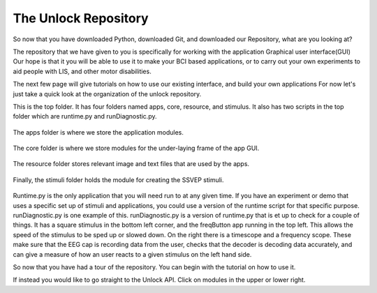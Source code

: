 The Unlock Repository
=============================

So now that you have downloaded Python, downloaded Git, and downloaded our Repository,
what are you looking at?

The repository that we have given to you is specifically for working with the application Graphical user interface(GUI)
Our hope is that it you will be able to use it to make your BCI based applications,
or to carry out your own experiments to aid people with LIS, and other motor disabilities.

The next few page will give tutorials on how to use our existing interface, and build your own applications
For now let's just take a quick look at the organization of the unlock repository.

This is the top folder. It has four folders named apps, core, resource, and stimulus.
It also has two scripts in the top folder which are runtime.py and runDiagnostic.py.

.. figure:: images/UnlockTopFolder.png
   :align: center
   :alt: The top-level folder

The apps folder is where we store the application modules.

.. figure:: images/UnlockappsFolder.png
   :align: center
   :alt: The apps folder

The core folder is where we store modules for the under-laying frame of the app GUI.

.. figure:: images/UnlockcoreFolder.png
   :align: center
   :alt: The core folder

The resource folder stores relevant image and text files that are used by the apps.

.. figure:: images/UnlockresourceFolder.png
   :align: center
   :alt: The resource folder

Finally, the stimuli folder holds the module for creating the SSVEP stimuli.

.. figure:: images/UnlockstimFolder.png
   :align: center
   :alt: The stimulus folder

Runtime.py is the only application that you will need run to at any given time.
If you have an experiment or demo that uses a specific set up of stimuli and applications,
you could use a version of the runtime script for that specific purpose.
runDiagnostic.py is one example of this.
runDiagnostic.py is a version of runtime.py that is et up to check for a couple of things.
It has a square stimulus in the bottom left corner, and the freqButton app running in the top left.
This allows the speed of the stimulus to be sped up or slowed down.
On the right there is a timescope and a frequency scope.
These make sure that the EEG cap is recording data from the user,
checks that the decoder is decoding data accurately,
and can give a measure of how an user reacts to a given stimulus on the left hand side.

So now that you have had a tour of the repository. You can begin with the tutorial on how to use it.

If instead you would like to go straight to the Unlock API. Click on modules in the upper or lower right.
